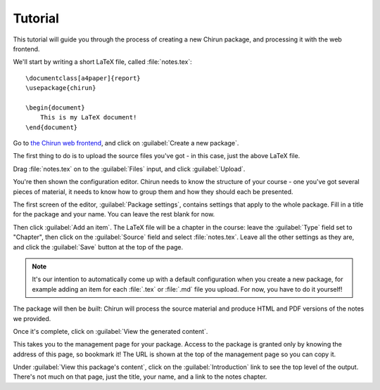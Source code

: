 .. _tutorial:

########
Tutorial
########

This tutorial will guide you through the process of creating a new Chirun package, and processing it with the web frontend.

We'll start by writing a short LaTeX file, called :file:`notes.tex`::

    \documentclass[a4paper]{report}
    \usepackage{chirun}

    \begin{document}
        This is my LaTeX document!
    \end{document}

Go to `the Chirun web frontend <https://lti.chirun.org.uk>`__, and click on :guilabel:`Create a new package`.

The first thing to do is to upload the source files you've got - in this case, just the above LaTeX file.

Drag :file:`notes.tex` on to the :guilabel:`Files` input, and click :guilabel:`Upload`.

You're then shown the configuration editor.
Chirun needs to know the structure of your course - one you've got several pieces of material, it needs to know how to group them and how they should each be presented.

The first screen of the editor, :guilabel:`Package settings`, contains settings that apply to the whole package.
Fill in a title for the package and your name.
You can leave the rest blank for now.

Then click :guilabel:`Add an item`.
The LaTeX file will be a chapter in the course: leave the :guilabel:`Type` field set to "Chapter", then click on the :guilabel:`Source` field and select :file:`notes.tex`.
Leave all the other settings as they are, and click the :guilabel:`Save` button at the top of the page.

.. note::

    It's our intention to automatically come up with a default configuration when you create a new package, for example adding an item for each :file:`.tex` or :file:`.md` file you upload.
    For now, you have to do it yourself!

The package will then be *built*: Chirun will process the source material and produce HTML and PDF versions of the notes we provided.

Once it's complete, click on :guilabel:`View the generated content`.

This takes you to the management page for your package.
Access to the package is granted only by knowing the address of this page, so bookmark it!
The URL is shown at the top of the management page so you can copy it.

Under :guilabel:`View this package's content`, click on the :guilabel:`Introduction` link to see the top level of the output.
There's not much on that page, just the title, your name, and a link to the notes chapter.

